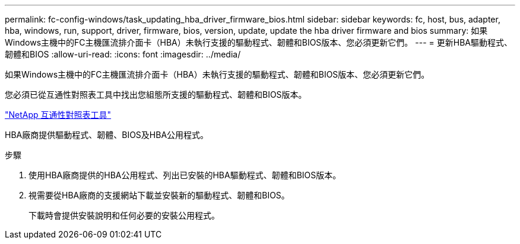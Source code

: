 ---
permalink: fc-config-windows/task_updating_hba_driver_firmware_bios.html 
sidebar: sidebar 
keywords: fc, host, bus, adapter, hba, windows, run, support, driver, firmware, bios, version, update, update the hba driver firmware and bios 
summary: 如果Windows主機中的FC主機匯流排介面卡（HBA）未執行支援的驅動程式、韌體和BIOS版本、您必須更新它們。 
---
= 更新HBA驅動程式、韌體和BIOS
:allow-uri-read: 
:icons: font
:imagesdir: ../media/


[role="lead"]
如果Windows主機中的FC主機匯流排介面卡（HBA）未執行支援的驅動程式、韌體和BIOS版本、您必須更新它們。

您必須已從互通性對照表工具中找出您組態所支援的驅動程式、韌體和BIOS版本。

https://mysupport.netapp.com/matrix["NetApp 互通性對照表工具"]

HBA廠商提供驅動程式、韌體、BIOS及HBA公用程式。

.步驟
. 使用HBA廠商提供的HBA公用程式、列出已安裝的HBA驅動程式、韌體和BIOS版本。
. 視需要從HBA廠商的支援網站下載並安裝新的驅動程式、韌體和BIOS。
+
下載時會提供安裝說明和任何必要的安裝公用程式。


